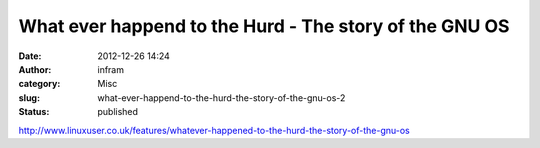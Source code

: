 What ever happend to the Hurd - The story of the GNU OS
#######################################################
:date: 2012-12-26 14:24
:author: infram
:category: Misc
:slug: what-ever-happend-to-the-hurd-the-story-of-the-gnu-os-2
:status: published

http://www.linuxuser.co.uk/features/whatever-happened-to-the-hurd-the-story-of-the-gnu-os
